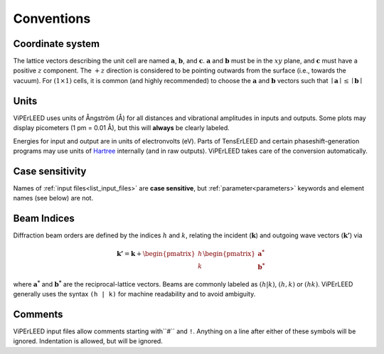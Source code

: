 .. _conventions:

Conventions
===========

Coordinate system
-----------------

The lattice vectors describing the unit cell are named :math:`\mathbf{a}`, 
:math:`\mathbf{b}`, and :math:`\mathbf{c}`. :math:`\mathbf{a}` and 
:math:`\mathbf{b}` must be in the :math:`xy` plane, and :math:`\mathbf{c}` must 
have a positive :math:`z` component. The :math:`+z` direction is considered to 
be pointing outwards from the surface (i.e., towards the vacuum). For 
:math:`(1 \times 1)` cells, it is common (and highly recommended) to 
choose the :math:`\mathbf{a}` and :math:`\mathbf{b}` vectors such that 
:math:`\mid \mathbf{a} \mid \leq \mid \mathbf{b} \mid`

Units
-----

ViPErLEED uses units of Ångström (Å) for all distances and vibrational 
amplitudes in inputs and outputs. Some plots may display picometers 
(1 pm = 0.01 Å), but this will **always** be clearly labeled.

Energies for input and output are in units of electronvolts (eV).
Parts of TensErLEED and certain phaseshift-generation programs may use 
units of `Hartree <https://en.wikipedia.org/wiki/Hartree>`__ internally 
(and in raw outputs).
ViPErLEED takes care of the conversion automatically.


Case sensitivity
----------------

Names of :ref:`input files<list_input_files>` are **case sensitive**, but 
:ref:`parameter<parameters>` keywords and element names (see below) are not.

Beam Indices
------------

Diffraction beam orders are defined by the indices :math:`h` and 
:math:`k`, relating the incident (\ :math:`\mathbf{k}`) and outgoing 
wave vectors (\ :math:`\mathbf{k'}`) via

.. math::
    \mathbf{k'} = \mathbf{k} + \begin{pmatrix}h \\ k \end{pmatrix} \begin{pmatrix}\mathbf{a^*} \\ \mathbf{b^*}\end{pmatrix}

where :math:`\mathbf{a^*}` and :math:`\mathbf{b^*}` are the reciprocal-lattice 
vectors. Beams are commonly labeled as :math:`(h|k)`, :math:`(h,k)` or 
:math:`(hk)`. ViPErLEED generally uses the syntax ``(h | k)`` for machine 
readability and to avoid ambiguity.

Comments
--------

ViPErLEED input files allow comments starting with``#`` and ``!``.
Anything on a line after either of these symbols will be ignored.
Indentation is allowed, but will be ignored.